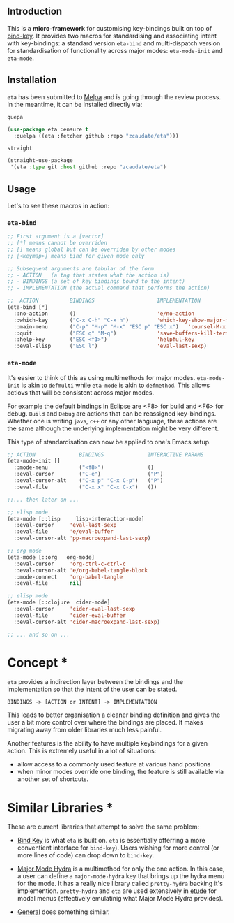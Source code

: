 #+AUTHOR:  Chris Zheng
#+EMAIL:   z@caudate.me
#+OPTIONS: toc:nil
#+STARTUP: showall

** Introduction

This is a *micro-framework* for customising key-bindings built on top
of [[https://github.com/jwiegley/use-package/blob/master/bind-key.el][bind-key]]. It provides two macros for standardising and associating
intent with key-bindings: a standard version ~eta-bind~ and
multi-dispatch version for standardisation of functionality across
major modes: ~eta-mode-init~ and ~eta-mode~.

** Installation

~eta~ has been submitted to [[https://github.com/melpa/melpa/][Melpa]] and is going through the review
process. In the meantime, it can be installed directly via:

~quepa~
#+BEGIN_SRC emacs-lisp
(use-package eta :ensure t
  :quelpa ((eta :fetcher github :repo "zcaudate/eta")))
#+END_SRC

~straight~ 
#+BEGIN_SRC emacs-lisp
(straight-use-package
 '(eta :type git :host github :repo "zcaudate/eta")
#+END_SRC


** Usage

Let's to see these macros in action:

*** ~eta-bind~

#+BEGIN_SRC emacs-lisp
;; First argument is a [vector]
;; [*] means cannot be overriden
;; [] means global but can be overriden by other modes
;; [<keymap>] means bind for given mode only

;; Subsequent arguments are tabular of the form
;; - ACTION   (a tag that states what the action is)
;; - BINDINGS (a set of key bindings bound to the intent)
;; - IMPLEMENTATION (the actual command that performs the action)

;;  ACTION          BINDINGS                    IMPLEMENTATION
(eta-bind [*]        
  ::no-action       ()                          'e/no-action                  ;; can be nothing
  ::which-key       ("C-x C-h" "C-x h")         'which-key-show-major-mode    ;; allow multi
  ::main-menu       ("C-p" "M-p" "M-x" "ESC p" "ESC x")   'counsel-M-x
  ::quit            ("ESC q" "M-q")             'save-buffers-kill-terminal
  ::help-key        ("ESC <f1>")                'helpful-key
  ::eval-elisp      ("ESC l")                   'eval-last-sexp)
#+END_SRC

*** ~eta-mode~

It's easier to think of this as using multimethods for major
modes. ~eta-mode-init~ is akin to ~defmulti~ while ~eta-mode~ is akin
to ~defmethod~. This allows actiovs that will be consistent across
major modes.

For example the default bindings in Eclipse are <F8> for build and
<F6> for debug. ~Build~ and ~Debug~ are actions that can be reassigned
key-bindings. Whether one is writing ~java~, ~c++~ or any other
language, these actions are the same although the underlying
implementation might be very different.

This type of standardisation can now be applied to one's Emacs setup.


#+BEGIN_SRC emacs-lisp
;; ACTION              BINDINGS              INTERACTIVE PARAMS
(eta-mode-init []
  ::mode-menu          ("<f8>")              ()
  ::eval-cursor        ("C-e")               ("P")
  ::eval-cursor-alt    ("C-x p" "C-x C-p")   ("P")
  ::eval-file          ("C-x x" "C-x C-x")   ())
  
;;... then later on ...

;; elisp mode
(eta-mode [::lisp     lisp-interaction-mode]
  ::eval-cursor     'eval-last-sexp
  ::eval-file       'e/eval-buffer
  ::eval-cursor-alt 'pp-macroexpand-last-sexp)

;; org mode
(eta-mode [::org   org-mode]
  ::eval-cursor     'org-ctrl-c-ctrl-c
  ::eval-cursor-alt 'e/org-babel-tangle-block
  ::mode-connect    'org-babel-tangle
  ::eval-file       nil)

;; elisp mode
(eta-mode [::clojure  cider-mode]
  ::eval-cursor     'cider-eval-last-sexp
  ::eval-file       'cider-eval-buffer
  ::eval-cursor-alt 'cider-macroexpand-last-sexp)
  
;; ... and so on ...
#+END_SRC

* Concept *


~eta~ provides a indirection layer between the bindings and the
implementation so that the intent of the user can be stated.

#+BEGIN_SRC md.graph
BINDINGS -> [ACTION or INTENT] -> IMPLEMENTATION
#+END_SRC

This leads to better organisation a cleaner binding definition and
gives the user a bit more control over where the bindings are
placed. It makes migrating away from older libraries much less
painful. 

Another features is the ability to have multiple keybindings for a
given action. This is extremely useful in a lot of situations:

- allow access to a commonly used feature at various hand positions
- when minor modes override one binding, the feature is still
  available via another set of shortcuts.

* Similar Libraries *

These are current libraries that attempt to solve the same problem:

- [[https://github.com/jwiegley/use-package/blob/master/bind-key.el][Bind Key]] is what ~eta~ is built on. ~eta~ is essentially offerring a
  more conventient interface for ~bind-key~). Users wishing for more
  control (or more lines of code) can drop down to ~bind-key~.

- [[https://github.com/jerrypnz/major-mode-hydra.el][Major Mode Hydra]] is a multimethod for only the one action. In this
  case, a user can define a ~major-mode-hydra~ key that brings up the
  hydra menu for the mode. It has a really nice library called
  ~pretty-hydra~ backing it's implemention. ~pretty-hydra~ and ~eta~
  are used extensively in [[https://github.com/zcaudate/etude/blob/master/etude/core/etude-core-lisp.el#L37-L72][etude]] for modal menus (effectively
  emulatinig what Major Mode Hydra provides).

- [[https://github.com/noctuid/general.el][General]] does something similar.




